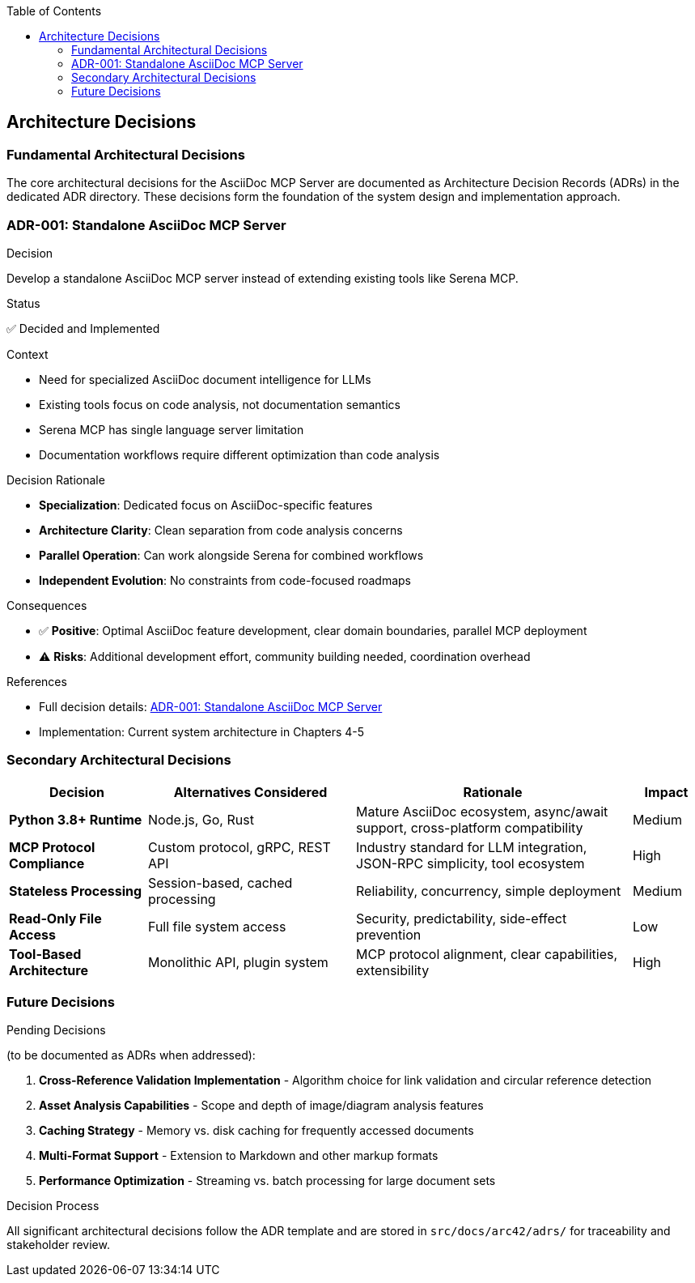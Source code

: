 :jbake-title: Architecture Decisions
:jbake-type: page_toc
:jbake-status: published
:jbake-menu: arc42
:jbake-order: 9
:filename: /chapters/09_architecture_decisions.adoc
ifndef::imagesdir[:imagesdir: ../../images]

:toc:



[[section-design-decisions]]
== Architecture Decisions


ifdef::arc42help[]
[role="arc42help"]
****
.Contents
Important, expensive, large scale or risky architecture decisions including rationales.
With "decisions" we mean selecting one alternative based on given criteria.

Please use your judgement to decide whether an architectural decision should be documented
here in this central section or whether you better document it locally
(e.g. within the white box template of one building block).

Avoid redundancy. 
Refer to section 4, where you already captured the most important decisions of your architecture.

.Motivation
Stakeholders of your system should be able to comprehend and retrace your decisions.

.Form
Various options:

* ADR (https://cognitect.com/blog/2011/11/15/documenting-architecture-decisions[Documenting Architecture Decisions]) for every important decision
* List or table, ordered by importance and consequences or:
* more detailed in form of separate sections per decision

.Further Information

See https://docs.arc42.org/section-9/[Architecture Decisions] in the arc42 documentation.
There you will find links and examples about ADR.

****
endif::arc42help[]

=== Fundamental Architectural Decisions

The core architectural decisions for the AsciiDoc MCP Server are documented as Architecture Decision Records (ADRs) in the dedicated ADR directory. These decisions form the foundation of the system design and implementation approach.

=== ADR-001: Standalone AsciiDoc MCP Server

.Decision
Develop a standalone AsciiDoc MCP server instead of extending existing tools like Serena MCP.

.Status
✅ Decided and Implemented

.Context

* Need for specialized AsciiDoc document intelligence for LLMs
* Existing tools focus on code analysis, not documentation semantics  
* Serena MCP has single language server limitation
* Documentation workflows require different optimization than code analysis

.Decision Rationale

* **Specialization**: Dedicated focus on AsciiDoc-specific features
* **Architecture Clarity**: Clean separation from code analysis concerns
* **Parallel Operation**: Can work alongside Serena for combined workflows
* **Independent Evolution**: No constraints from code-focused roadmaps

.Consequences

* ✅ **Positive**: Optimal AsciiDoc feature development, clear domain boundaries, parallel MCP deployment
* ⚠️ **Risks**: Additional development effort, community building needed, coordination overhead

.References

* Full decision details: link:../adrs/ADR001-Idea.adoc[ADR-001: Standalone AsciiDoc MCP Server]
* Implementation: Current system architecture in Chapters 4-5

=== Secondary Architectural Decisions

[options="header",cols="2,3,4,1"]
|===
|Decision|Alternatives Considered|Rationale|Impact

|**Python 3.8+ Runtime**
|Node.js, Go, Rust
|Mature AsciiDoc ecosystem, async/await support, cross-platform compatibility
|Medium

|**MCP Protocol Compliance**
|Custom protocol, gRPC, REST API
|Industry standard for LLM integration, JSON-RPC simplicity, tool ecosystem
|High

|**Stateless Processing**
|Session-based, cached processing
|Reliability, concurrency, simple deployment
|Medium

|**Read-Only File Access**
|Full file system access
|Security, predictability, side-effect prevention
|Low

|**Tool-Based Architecture**
|Monolithic API, plugin system
|MCP protocol alignment, clear capabilities, extensibility
|High
|===

=== Future Decisions

.Pending Decisions

(to be documented as ADRs when addressed):

1. **Cross-Reference Validation Implementation** - Algorithm choice for link validation and circular reference detection
2. **Asset Analysis Capabilities** - Scope and depth of image/diagram analysis features  
3. **Caching Strategy** - Memory vs. disk caching for frequently accessed documents
4. **Multi-Format Support** - Extension to Markdown and other markup formats
5. **Performance Optimization** - Streaming vs. batch processing for large document sets

.Decision Process

All significant architectural decisions follow the ADR template and are stored in `src/docs/arc42/adrs/` for traceability and stakeholder review.
